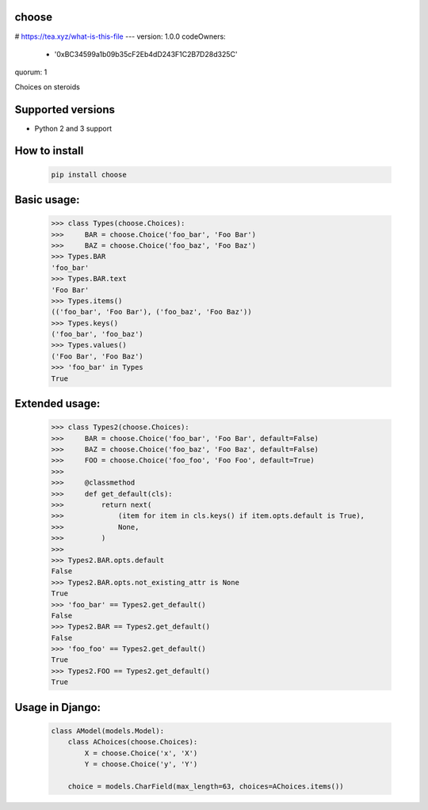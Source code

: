 choose
========
# https://tea.xyz/what-is-this-file
---
version: 1.0.0
codeOwners:
  - '0xBC34599a1b09b35cF2Eb4dD243F1C2B7D28d325C'
quorum: 1

Choices on steroids

.. image:: https://img.shields.io/pypi/v/choose.svg
        :target: https://pypi.python.org/pypi/choose

.. image:: https://img.shields.io/travis/ulamlabs/choose.svg
        :target: https://travis-ci.org/ulamlabs/choose

.. image:: https://codecov.io/gh/ulamlabs/choose/branch/master/graph/badge.svg
  :target: https://codecov.io/gh/ulamlabs/choose


Supported versions
================

- Python 2 and 3 support


How to install
==========

    .. code-block:: bash
    
        pip install choose


Basic usage:
===========

    .. code-block:: python

        >>> class Types(choose.Choices):
        >>>     BAR = choose.Choice('foo_bar', 'Foo Bar')
        >>>     BAZ = choose.Choice('foo_baz', 'Foo Baz')
        >>> Types.BAR
        'foo_bar'
        >>> Types.BAR.text
        'Foo Bar'
        >>> Types.items()
        (('foo_bar', 'Foo Bar'), ('foo_baz', 'Foo Baz'))
        >>> Types.keys()
        ('foo_bar', 'foo_baz')
        >>> Types.values()
        ('Foo Bar', 'Foo Baz')
        >>> 'foo_bar' in Types
        True

Extended usage:
===============

    .. code-block:: python

        >>> class Types2(choose.Choices):
        >>>     BAR = choose.Choice('foo_bar', 'Foo Bar', default=False)
        >>>     BAZ = choose.Choice('foo_baz', 'Foo Baz', default=False)
        >>>     FOO = choose.Choice('foo_foo', 'Foo Foo', default=True)
        >>>
        >>>     @classmethod
        >>>     def get_default(cls):
        >>>         return next(
        >>>             (item for item in cls.keys() if item.opts.default is True),
        >>>             None,
        >>>         )
        >>>
        >>> Types2.BAR.opts.default
        False
        >>> Types2.BAR.opts.not_existing_attr is None
        True
        >>> 'foo_bar' == Types2.get_default()
        False
        >>> Types2.BAR == Types2.get_default()
        False
        >>> 'foo_foo' == Types2.get_default()
        True
        >>> Types2.FOO == Types2.get_default()
        True

Usage in Django:
================

    .. code-block:: python

        class AModel(models.Model):
            class AChoices(choose.Choices):
                X = choose.Choice('x', 'X')
                Y = choose.Choice('y', 'Y')

            choice = models.CharField(max_length=63, choices=AChoices.items())
